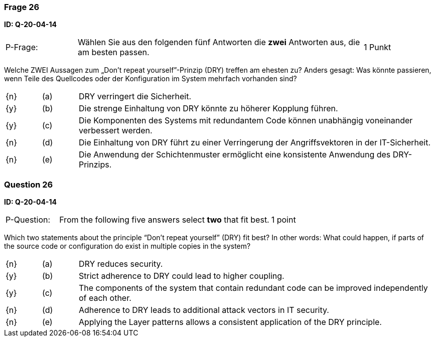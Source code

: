 // tag::DE[]
=== Frage 26
**ID: Q-20-04-14**

[cols="2,8,2", frame=ends, grid=rows]
|===
| P-Frage:
| Wählen Sie aus den folgenden fünf Antworten die **zwei** Antworten aus, die am besten passen.
| 1 Punkt
|===

Welche ZWEI Aussagen zum „Don’t repeat yourself”-Prinzip (DRY) treffen am ehesten zu?
Anders gesagt: Was könnte passieren, wenn Teile des Quellcodes oder der Konfiguration im System mehrfach vorhanden sind?

[cols="1a,1,10", frame=none, grid=none]
|===

| {n}
| (a)
| DRY verringert die Sicherheit.

| {y}
| (b)
| Die strenge Einhaltung von DRY könnte zu höherer Kopplung führen.

| {y}
| (c)
| Die Komponenten des Systems mit redundantem Code können unabhängig voneinander verbessert werden.

| {n}
| (d)
| Die Einhaltung von DRY führt zu einer Verringerung der Angriffsvektoren in der IT-Sicherheit.

| {n}
| (e)
| Die Anwendung der Schichtenmuster ermöglicht eine konsistente Anwendung des DRY-Prinzips.
|===

// end::DE[]

// tag::EN[]
=== Question 26
**ID: Q-20-04-14**

[cols="2,8,2", frame=ends, grid=rows]
|===
| P-Question:
| From the following five answers select **two** that fit best.
| 1 point
|===

Which two statements about the principle “Don’t repeat yourself” (DRY) fit best?
In other words: What could happen, if parts of the source code or configuration do exist in multiple copies in the system?

[cols="1a,1,10", frame=none, grid=none]
|===

| {n}
| (a)
| DRY reduces security.

| {y}
| (b)
| Strict adherence to DRY could lead to higher coupling.

| {y}
| (c)
| The components of the system that contain redundant code can be improved independently of each other.

| {n}
| (d)
| Adherence to DRY leads to additional attack vectors in IT security.

| {n}
| (e)
| Applying the Layer patterns allows a consistent application of the DRY principle.
|===

// end::EN[]

// tag::EXPLANATION[]

// end::EXPLANATION[]

